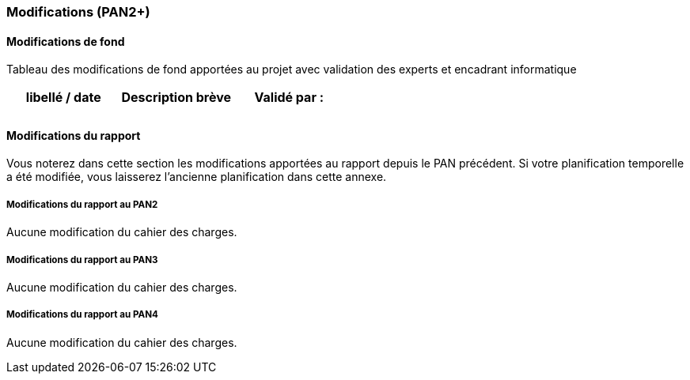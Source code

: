 === Modifications (PAN2+)

==== Modifications de fond

Tableau des modifications de fond apportées au projet avec validation
des experts et encadrant informatique

[cols=",,",options="header",]
|===============================================
| libellé / date | Description brève | Validé par :
|                |                   |
|                |                   |
|===============================================

==== Modifications du rapport

Vous noterez dans cette section les modifications apportées au rapport
depuis le PAN précédent. Si votre planification temporelle a été
modifiée, vous laisserez l’ancienne planification dans cette annexe.

===== Modifications du rapport au PAN2

Aucune modification du cahier des charges.

===== Modifications du rapport au PAN3

Aucune modification du cahier des charges.

===== Modifications du rapport au PAN4

Aucune modification du cahier des charges.